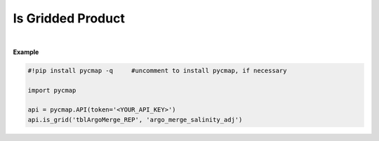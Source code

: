.. _gridded:



Is Gridded Product
==================


.. image:: https://colab.research.google.com/assets/colab-badge.svg
   :target: https://colab.research.google.com/github/simonscmap/pycmap/blob/master/docs/Grid.ipynb

.. image:: https://mybinder.org/badge_logo.svg
   :target: https://mybinder.org/v2/gh/simonscmap/pycmap/master?filepath=docs%2FGrid.ipynb


.. method:: is_grid(tableName, varName)


    Returns True if the specified variable represents a gridded product; otherwise returns False. For instance, model outputs or satellite products in form of structured arrays are considered gridded products, while underway cruise measurements with irregular spatial or temporal resolutions are considered "sparse" products.

    |


    :Parameters:
        **tableName: string**
            The name of table associated with the dataset. A full list of table names can be found in the :ref:`Catalog`.
        **variable: string or list of string**
            Variable short name. A full list of variable short names can be found in the :ref:`Catalog`.


    :returns\:: Boolean.



|

**Example**


.. code-block:: python

  #!pip install pycmap -q     #uncomment to install pycmap, if necessary

  import pycmap

  api = pycmap.API(token='<YOUR_API_KEY>')
  api.is_grid('tblArgoMerge_REP', 'argo_merge_salinity_adj')
